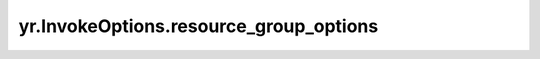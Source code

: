 .. _resource_group_options:

yr.InvokeOptions.resource_group_options
-------------------------------------------

.. py:attribute:: InvokeOptions.resource_group_options
   :type: ResourceGroupOptions

   指定 ResourceGroup 选项，包括 resource_group_name 和 bundle_index。

   当创建函数实例时：

     - 如果设置了 resource_group_name，则会将其传递给内核，以将实例调度到指定的 ResourceGroup。
     - 如果同时设置了 resource_group_name 和 bundle_index，则会将它们传递给内核，以将实例调度到指定的 ResourceGroup 和索引。resource_group_name 的默认值为空，bundle_index 的默认值为 -1。
   
   约束：

     - 当 resource_group_name 为空时，实例不会被调度到指定的 ResourceGroup，bundle_index 字段无效。
     - 当 resource_group_name 不为空时：
     - 当 bundle_index 为 -1 时，实例被调度到指定的 ResourceGroup。
     - 当 0 <= bundle_index < ResourceGroup 中的 bundle 数量时，实例被调度到指定 ResourceGroup 中的指定 bundle。
     - 当 bundle_index < -1 或 bundle_index >= ResourceGroup 中的 bundle 数量时，将引发错误。
